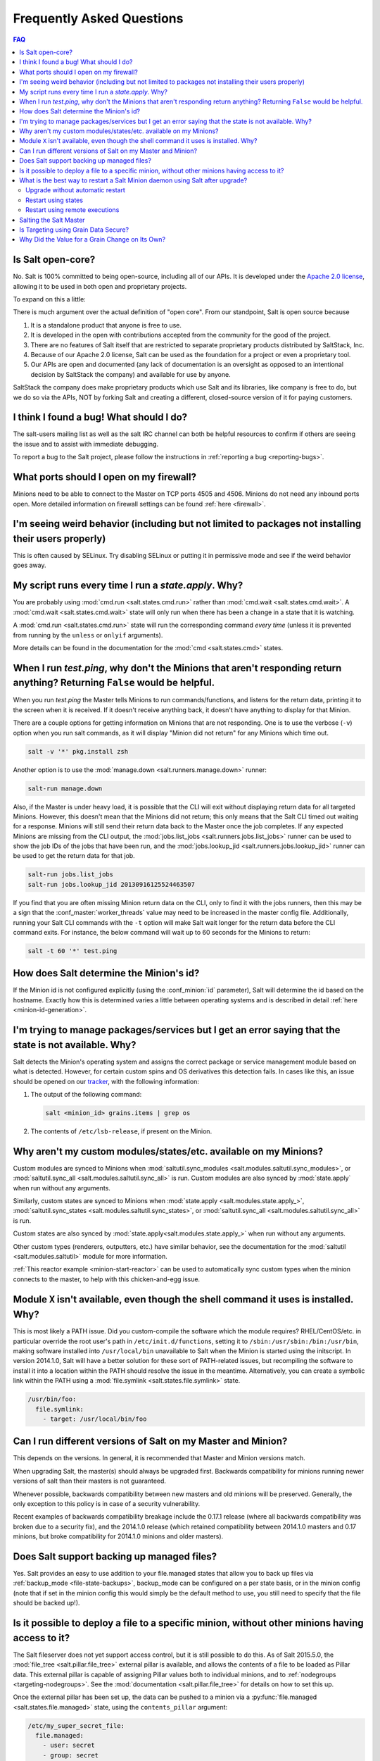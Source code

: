 .. _faq:

Frequently Asked Questions
==========================

.. contents:: FAQ

Is Salt open-core?
------------------

No. Salt is 100% committed to being open-source, including all of our APIs. It
is developed under the `Apache 2.0 license`_, allowing it to be used in both
open and proprietary projects.

To expand on this a little:

There is much argument over the actual definition of "open core".  From our standpoint, Salt is open source because

1. It is a standalone product that anyone is free to use.
2. It is developed in the open with contributions accepted from the community for the good of the project.
3. There are no features of Salt itself that are restricted to separate proprietary products distributed by SaltStack, Inc.
4. Because of our Apache 2.0 license, Salt can be used as the foundation for a project or even a proprietary tool.
5. Our APIs are open and documented (any lack of documentation is an oversight as opposed to an intentional decision by SaltStack the company) and available for use by anyone.

SaltStack the company does make proprietary products which use Salt and its libraries, like company is free to do, but we do so via the APIs, NOT by forking Salt and creating a different, closed-source version of it for paying customers.


.. _`Apache 2.0 license`: http://www.apache.org/licenses/LICENSE-2.0.html

I think I found a bug! What should I do?
----------------------------------------

The salt-users mailing list as well as the salt IRC channel can both be helpful
resources to confirm if others are seeing the issue and to assist with
immediate debugging.

To report a bug to the Salt project, please follow the instructions in
:ref:`reporting a bug <reporting-bugs>`.


What ports should I open on my firewall?
----------------------------------------

Minions need to be able to connect to the Master on TCP ports 4505 and 4506.
Minions do not need any inbound ports open. More detailed information on
firewall settings can be found :ref:`here <firewall>`.

I'm seeing weird behavior (including but not limited to packages not installing their users properly)
-----------------------------------------------------------------------------------------------------

This is often caused by SELinux.  Try disabling SELinux or putting it in
permissive mode and see if the weird behavior goes away.

My script runs every time I run a *state.apply*. Why?
-----------------------------------------------------

You are probably using :mod:`cmd.run <salt.states.cmd.run>` rather than
:mod:`cmd.wait <salt.states.cmd.wait>`. A :mod:`cmd.wait
<salt.states.cmd.wait>` state will only run when there has been a change in a
state that it is watching.

A :mod:`cmd.run <salt.states.cmd.run>` state will run the corresponding command
*every time* (unless it is prevented from running by the ``unless`` or ``onlyif``
arguments).

More details can be found in the documentation for the :mod:`cmd
<salt.states.cmd>` states.

When I run *test.ping*, why don't the Minions that aren't responding return anything? Returning ``False`` would be helpful.
---------------------------------------------------------------------------------------------------------------------------

When you run *test.ping* the Master tells Minions to run commands/functions,
and listens for the return data, printing it to the screen when it is received.
If it doesn't receive anything back, it doesn't have anything to display for
that Minion.

There are a couple options for getting information on Minions that are not
responding. One is to use the verbose (``-v``) option when you run salt
commands, as it will display "Minion did not return" for any Minions which time
out.

.. code-block:: bash

    salt -v '*' pkg.install zsh

Another option is to use the :mod:`manage.down <salt.runners.manage.down>`
runner:

.. code-block:: bash

    salt-run manage.down

Also, if the Master is under heavy load, it is possible that the CLI will exit
without displaying return data for all targeted Minions. However, this doesn't
mean that the Minions did not return; this only means that the Salt CLI timed
out waiting for a response. Minions will still send their return data back to
the Master once the job completes. If any expected Minions are missing from the
CLI output, the :mod:`jobs.list_jobs <salt.runners.jobs.list_jobs>` runner can
be used to show the job IDs of the jobs that have been run, and the
:mod:`jobs.lookup_jid <salt.runners.jobs.lookup_jid>` runner can be used to get
the return data for that job.

.. code-block:: bash

    salt-run jobs.list_jobs
    salt-run jobs.lookup_jid 20130916125524463507

If you find that you are often missing Minion return data on the CLI, only to
find it with the jobs runners, then this may be a sign that the
:conf_master:`worker_threads` value may need to be increased in the master
config file. Additionally, running your Salt CLI commands with the ``-t``
option will make Salt wait longer for the return data before the CLI command
exits. For instance, the below command will wait up to 60 seconds for the
Minions to return:

.. code-block:: bash

    salt -t 60 '*' test.ping


How does Salt determine the Minion's id?
----------------------------------------

If the Minion id is not configured explicitly (using the :conf_minion:`id`
parameter), Salt will determine the id based on the hostname. Exactly how this
is determined varies a little between operating systems and is described in
detail :ref:`here <minion-id-generation>`.

I'm trying to manage packages/services but I get an error saying that the state is not available. Why?
------------------------------------------------------------------------------------------------------

Salt detects the Minion's operating system and assigns the correct package or
service management module based on what is detected. However, for certain custom
spins and OS derivatives this detection fails. In cases like this, an issue
should be opened on our tracker_, with the following information:

1. The output of the following command:

   .. code-block:: bash

    salt <minion_id> grains.items | grep os

2. The contents of ``/etc/lsb-release``, if present on the Minion.

.. _tracker: https://github.com/saltstack/salt/issues

Why aren't my custom modules/states/etc. available on my Minions?
-----------------------------------------------------------------

Custom modules are synced to Minions when
:mod:`saltutil.sync_modules <salt.modules.saltutil.sync_modules>`,
or :mod:`saltutil.sync_all <salt.modules.saltutil.sync_all>` is run.
Custom modules are also synced by :mod:`state.apply` when run without
any arguments.


Similarly, custom states are synced to Minions
when :mod:`state.apply <salt.modules.state.apply_>`,
:mod:`saltutil.sync_states <salt.modules.saltutil.sync_states>`, or
:mod:`saltutil.sync_all <salt.modules.saltutil.sync_all>` is run.

Custom states are also synced by :mod:`state.apply<salt.modules.state.apply_>`
when run without any arguments.

Other custom types (renderers, outputters, etc.) have similar behavior, see the
documentation for the :mod:`saltutil <salt.modules.saltutil>` module for more
information.

:ref:`This reactor example <minion-start-reactor>` can be used to automatically
sync custom types when the minion connects to the master, to help with this
chicken-and-egg issue.


Module ``X`` isn't available, even though the shell command it uses is installed. Why?
--------------------------------------------------------------------------------------

This is most likely a PATH issue. Did you custom-compile the software which the
module requires? RHEL/CentOS/etc. in particular override the root user's path
in ``/etc/init.d/functions``, setting it to ``/sbin:/usr/sbin:/bin:/usr/bin``,
making software installed into ``/usr/local/bin`` unavailable to Salt when the
Minion is started using the initscript. In version 2014.1.0, Salt will have a
better solution for these sort of PATH-related issues, but recompiling the
software to install it into a location within the PATH should resolve the
issue in the meantime. Alternatively, you can create a symbolic link within the
PATH using a :mod:`file.symlink <salt.states.file.symlink>` state.

.. code-block:: yaml

    /usr/bin/foo:
      file.symlink:
        - target: /usr/local/bin/foo

.. _which-version:

Can I run different versions of Salt on my Master and Minion?
-------------------------------------------------------------

This depends on the versions.  In general, it is recommended that Master and
Minion versions match.

When upgrading Salt, the master(s) should always be upgraded first.  Backwards
compatibility for minions running newer versions of salt than their masters is
not guaranteed.

Whenever possible, backwards compatibility between new masters
and old minions will be preserved.  Generally, the only exception to this
policy is in case of a security vulnerability.

Recent examples of backwards compatibility breakage include the 0.17.1 release
(where all backwards compatibility was broken due to a security fix), and the
2014.1.0 release (which retained compatibility between 2014.1.0 masters and
0.17 minions, but broke compatibility for 2014.1.0 minions and older masters).

Does Salt support backing up managed files?
-------------------------------------------

Yes. Salt provides an easy to use addition to your file.managed states that
allow you to back up files via :ref:`backup_mode <file-state-backups>`,
backup_mode can be configured on a per state basis, or in the minion config
(note that if set in the minion config this would simply be the default
method to use, you still need to specify that the file should be backed up!).

Is it possible to deploy a file to a specific minion, without other minions having access to it?
------------------------------------------------------------------------------------------------

The Salt fileserver does not yet support access control, but it is still
possible to do this. As of Salt 2015.5.0, the
:mod:`file_tree <salt.pillar.file_tree>` external pillar is available, and
allows the contents of a file to be loaded as Pillar data. This external pillar
is capable of assigning Pillar values both to individual minions, and to
:ref:`nodegroups <targeting-nodegroups>`. See the :mod:`documentation
<salt.pillar.file_tree>` for details on how to set this up.

Once the external pillar has been set up, the data can be pushed to a minion
via a :py:func:`file.managed <salt.states.file.managed>` state, using the
``contents_pillar`` argument:

.. code-block:: yaml

    /etc/my_super_secret_file:
      file.managed:
        - user: secret
        - group: secret
        - mode: 600
        - contents_pillar: secret_files:my_super_secret_file

In this example, the source file would be located in a directory called
``secret_files`` underneath the file_tree path for the minion. The syntax for
specifying the pillar variable is the same one used for :py:func:`pillar.get
<salt.modules.pillar.get>`, with a colon representing a nested dictionary.

.. warning::
    Deploying binary contents using the :py:func:`file.managed
    <salt.states.file.managed>` state is only supported in Salt 2015.8.4 and
    newer.

.. _faq-restart-salt-minion:

What is the best way to restart a Salt Minion daemon using Salt after upgrade?
------------------------------------------------------------------------------

Updating the ``salt-minion`` package requires a restart of the ``salt-minion``
service. But restarting the service while in the middle of a state run
interrupts the process of the Minion running states and sending results back to
the Master. A common way to workaround that is to schedule restarting the
Minion service in the background by issuing a ``salt-call`` command calling
``service.restart`` function. This prevents the Minion being disconnected from
the Master immediately. Otherwise you would get
``Minion did not return. [Not connected]`` message as the result of a state run.

Upgrade without automatic restart
*********************************

Doing the Minion upgrade seems to be a simplest state in your SLS file at
first. But the operating systems such as Debian GNU/Linux, Ubuntu and their
derivatives start the service after the package installation by default.
To prevent this, we need to create policy layer which will prevent the Minion
service to restart right after the upgrade:

.. code-block:: jinja

    {%- if grains['os_family'] == 'Debian' %}

    Disable starting services:
      file.managed:
        - name: /usr/sbin/policy-rc.d
        - user: root
        - group: root
        - mode: 0755
        - contents:
          - '#!/bin/sh'
          - exit 101
        # do not touch if already exists
        - replace: False
        - prereq:
          - pkg: Upgrade Salt Minion

    {%- endif %}

    Upgrade Salt Minion:
      pkg.installed:
        - name: salt-minion
        - version: 2016.11.3{% if grains['os_family'] == 'Debian' %}+ds-1{% endif %}
        - order: last

    Enable Salt Minion:
      service.enabled:
        - name: salt-minion
        - require:
          - pkg: Upgrade Salt Minion

    {%- if grains['os_family'] == 'Debian' %}

    Enable starting services:
      file.absent:
        - name: /usr/sbin/policy-rc.d
        - onchanges:
          - pkg: Upgrade Salt Minion

    {%- endif %}

Restart using states
********************

Now we can apply the workaround to restart the Minion in reliable way.
The following example works on UNIX-like operating systems:

.. code-block:: jinja

    {%- if grains['os'] != 'Windows' %
    Restart Salt Minion:
      cmd.run:
        - name: 'salt-call service.restart salt-minion'
        - bg: True
        - onchanges:
          - pkg: Upgrade Salt Minion
    {%- endif %}

Note that restarting the ``salt-minion`` service on Windows operating systems is
not always necessary when performing an upgrade. The installer stops the
``salt-minion`` service, removes it, deletes the contents of the ``\salt\bin``
directory, installs the new code, re-creates the ``salt-minion`` service, and
starts it (by default). The restart step **would** be necessary during the
upgrade process, however, if the minion config was edited after the upgrade or
installation. If a minion restart is necessary, the state above can be edited
as follows:

.. code-block:: jinja

    Restart Salt Minion:
      cmd.run:
    {%- if grains['kernel'] == 'Windows' %}
        - name: 'C:\salt\salt-call.bat service.restart salt-minion'
    {%- else %}
        - name: 'salt-call service.restart salt-minion'
    {%- endif %}
        - bg: True
        - onchanges:
          - pkg: Upgrade Salt Minion

However, it requires more advanced tricks to upgrade from legacy version of
Salt (before ``2016.3.0``) on UNIX-like operating systems, where executing
commands in the background is not supported. You also may need to schedule
restarting the Minion service using :ref:`masterless mode
<masterless-quickstart>` after all other states have been applied for Salt
versions earlier than ``2016.11.0``. This allows the Minion to keep the
connection to the Master alive for being able to report the final results back
to the Master, while the service is restarting in the background. This state
should run last or watch for the ``pkg`` state changes:

.. code-block:: jinja

    Restart Salt Minion:
      cmd.run:
    {%- if grains['kernel'] == 'Windows' %}
        - name: 'start powershell "Restart-Service -Name salt-minion"'
    {%- else %}
        # fork and disown the process
        - name: |-
            exec 0>&- # close stdin
            exec 1>&- # close stdout
            exec 2>&- # close stderr
            nohup salt-call --local service.restart salt-minion &
    {%- endif %}

Restart using remote executions
*******************************

Restart the Minion from the command line:

.. code-block:: bash

    salt -G kernel:Windows cmd.run_bg 'C:\salt\salt-call.bat service.restart salt-minion'
    salt -C 'not G@kernel:Windows' cmd.run_bg 'salt-call service.restart salt-minion'

Salting the Salt Master
-----------------------

In order to configure a master server via states, the Salt master can also be
"salted" in order to enforce state on the Salt master as well as the Salt
minions. Salting the Salt master requires a Salt minion to be installed on
the same machine as the Salt master. Once the Salt minion is installed, the
minion configuration file must be pointed to the local Salt master:

.. code-block:: yaml

    master: 127.0.0.1

Once the Salt master has been "salted" with a Salt minion, it can be targeted
just like any other minion. If the minion on the salted master is running, the
minion can be targeted via any usual ``salt`` command. Additionally, the
``salt-call`` command can execute operations to enforce state on the salted
master without requiring the minion to be running.

More information about salting the Salt master can be found in the salt-formula
for salt itself:

https://github.com/saltstack-formulas/salt-formula

Restarting the ``salt-master`` service using execution module or application of
state could be done the same way as for the Salt minion described :ref:`above
<faq-restart-salt-minion>`.

.. _faq-grain-security:

Is Targeting using Grain Data Secure?
-------------------------------------

Because grains can be set by users that have access to the minion configuration
files on the local system, grains are considered less secure than other
identifiers in Salt. Use caution when targeting sensitive operations or setting
pillar values based on grain data.

The only grain which can be safely used is ``grains['id']`` which contains the Minion ID.

When possible, you should target sensitive operations and data using the Minion
ID. If the Minion ID of a system changes, the Salt Minion's public key must be
re-accepted by an administrator on the Salt Master, making it less vulnerable
to impersonation attacks.

Why Did the Value for a Grain Change on Its Own?
------------------------------------------------

This is usually the result of an upstream change in an OS distribution that
replaces or removes something that Salt was using to detect the grain.
Fortunately, when this occurs, you can use Salt to fix it with a command
similar to the following:

.. code-block:: bash

    salt -G 'grain:ChangedValue' grains.setvals "{'grain': 'OldValue'}"

(Replacing *grain*, *ChangedValue*, and *OldValue* with
the grain and values that you want to change / set.)

You should also `file an issue <https://github.com/saltstack/salt/issues>`_
describing the change so it can be fixed in Salt.
